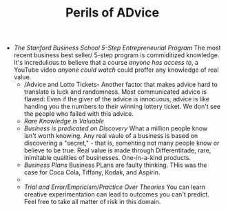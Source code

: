 #+TITLE: Perils of ADvice 

- /The Stanford Business School 5-Step Entrepreneurial Program/ The
  most recent business best seller/ 5-step program is commiditized
  knowledge. It's incredulious to believe that a course /anyone has
  access to/, a YouTube video /anyone could watch/ could proffer any
  knowledge of real value. 
  - /Advice and Lotto Tickets-  Another factor that makes
     advice hard to translate is luck and randomness. Most communicated
     advice is flawed: Even if the giver of the advice is innocuous,
     advice is like handing you the numbers to their winning lottery
     ticket. We don't see the people who failed with this advice.
  - /Rare Knowledge is Valuable/ 
  - /Business is predicated on Discovery/ What a million people know
    isn't worth knowing. Any real vaule of a business is based on
    discovering a "secret," - that is, somehting not many people know
    or believe to be true. Real value is made through Differentitade,
    rare, inimitable qualities of businesses. One-in-a-kind products. 
  - /Business Plans/ Business PLans are faulty thinking. THis was the
    case for Coca Cola, Tiffany, Kodak, and Aspirin. 
  - 
  - /Trial and Error/Empricism/Practice Over Theories/ You can learn
    creative experimentation can lead to outcomes you can't
    predict. Feel free to take all matter of risk in this domain. 
